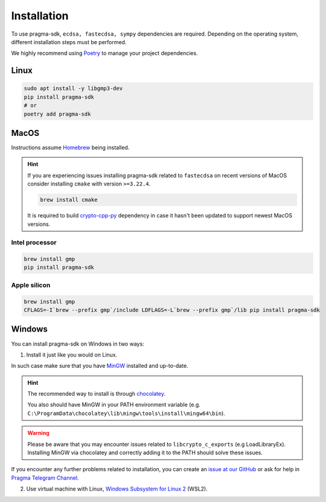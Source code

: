 Installation
============

To use pragma-sdk, ``ecdsa, fastecdsa, sympy`` dependencies are required. Depending on the operating system,
different installation steps must be performed.

We highly recommend using `Poetry <https://python-poetry.org/>`_ to manage your project dependencies.

Linux
-----

.. code-block:: bash

    sudo apt install -y libgmp3-dev
    pip install pragma-sdk
    # or
    poetry add pragma-sdk

MacOS
-----

Instructions assume `Homebrew <https://brew.sh/>`_ being installed.

.. hint:: If you are experiencing issues installing pragma-sdk related to ``fastecdsa`` on recent versions of MacOS
    consider installing ``cmake`` with version ``>=3.22.4``.

    .. code-block:: bash

        brew install cmake

    It is required to build `crypto-cpp-py <https://github.com/software-mansion-labs/crypto-cpp-py>`_
    dependency in case it hasn't been updated to support newest MacOS versions.

Intel processor
^^^^^^^^^^^^^^^

.. code-block:: bash

    brew install gmp
    pip install pragma-sdk

Apple silicon
^^^^^^^^^^^^^

.. code-block:: bash

    brew install gmp
    CFLAGS=-I`brew --prefix gmp`/include LDFLAGS=-L`brew --prefix gmp`/lib pip install pragma-sdk

Windows
-------

You can install pragma-sdk on Windows in two ways:

1. Install it just like you would on Linux.

In such case make sure that you have `MinGW <https://www.mingw-w64.org/>`_ installed and up-to-date.

.. hint::
    The recommended way to install is through `chocolatey <https://community.chocolatey.org/packages/mingw>`_.

    You also should have MinGW in your PATH environment variable (e.g. ``C:\ProgramData\chocolatey\lib\mingw\tools\install\mingw64\bin``).

.. warning::
    Please be aware that you may encounter issues related to ``libcrypto_c_exports`` (e.g LoadLibraryEx).
    Installing MinGW via chocolatey and correctly adding it to the PATH should solve these issues.

If you encounter any further problems related to installation, you can create an `issue at our GitHub <https://github.com/software-mansion/pragma-sdk/issues/new?assignees=&labels=bug&projects=&template=bug_report.yaml&title=%5BBUG%5D+%3Ctitle%3E>`_
or ask for help in `Pragma Telegram Channel <https://t.me/+Xri-uUMpWXI3ZmRk>`_.

2. Use virtual machine with Linux, `Windows Subsystem for Linux 2 <https://learn.microsoft.com/en-us/windows/wsl/>`_ (WSL2).
